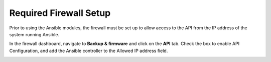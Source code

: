 .. _ansible_collections.sophos.sophos_firewall.docsite.setup:

Required Firewall Setup
=======================
Prior to using the Ansible modules, the firewall must be set up to allow access to the API
from the IP address of the system running Ansible.
  
In the firewall dashboard, navigate to **Backup & firmware** and click on the **API** tab.
Check the box to enable API Configuration, and add the Ansible controller to the Allowed IP address field.
  
.. image:: ../../_static/images/setup.jpg
